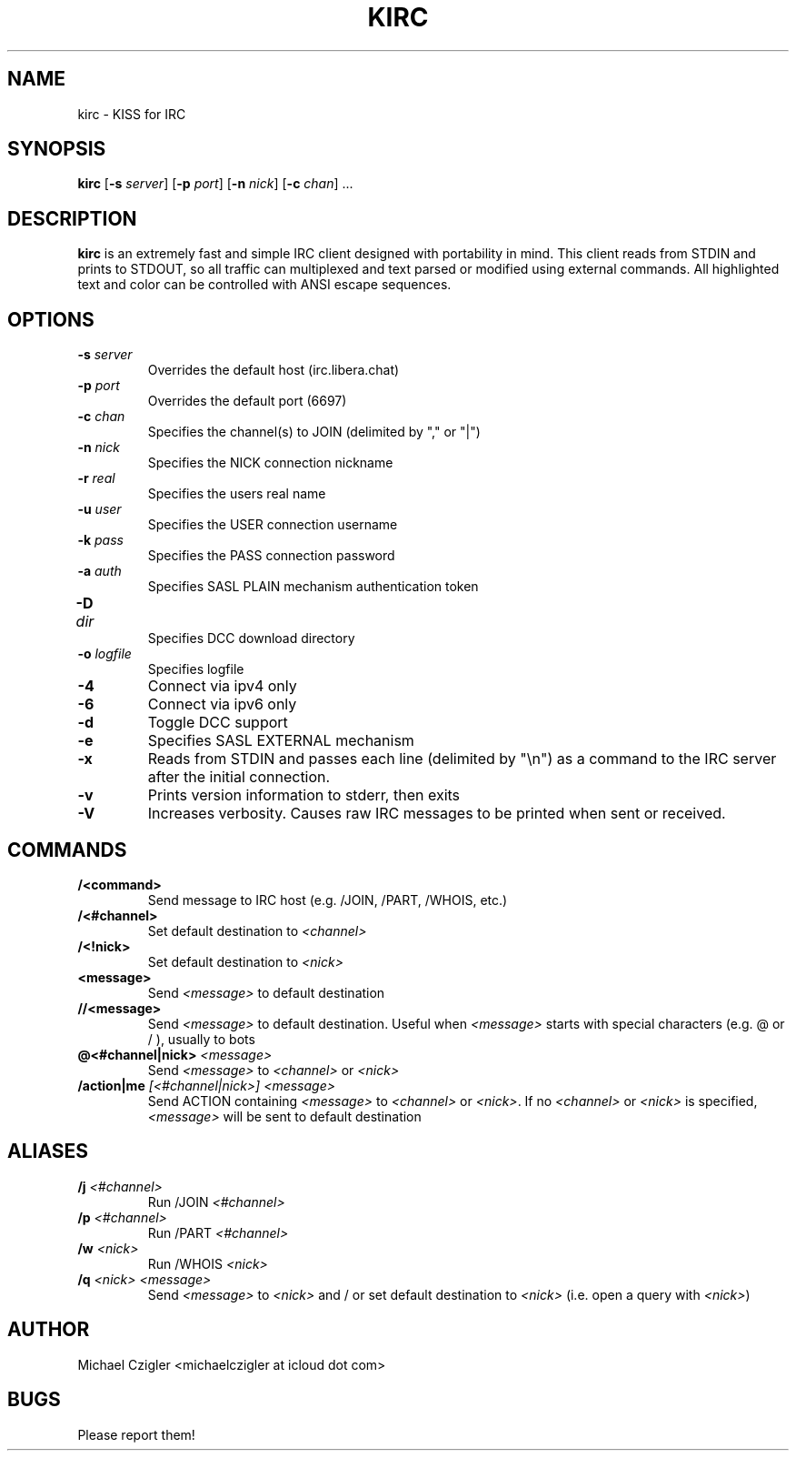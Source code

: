.\"Manpage for kirc.
.TH KIRC 1 "NOVEMBER 2020" Linux "User Manuals"
.SH NAME
kirc \- KISS for IRC
.SH SYNOPSIS
.B kirc
.RB [ \-s
.IR server ]
.RB [ \-p
.IR port ]
.RB [ \-n
.IR nick ]
.RB [ \-c
.IR chan ]
.RB ...
.SH DESCRIPTION
.B kirc
is an extremely fast and simple IRC client designed with portability in mind.
This client reads from STDIN and prints to STDOUT, so all traffic can
multiplexed and text parsed or modified using external commands. All highlighted
text and color can be controlled with ANSI escape sequences.
.SH OPTIONS
.TP
.BI \-s " server"
Overrides the default host (irc.libera.chat)
.TP
.BI \-p " port"
Overrides the default port (6697)
.TP
.BI \-c " chan"
Specifies the channel(s) to JOIN (delimited by "," or "|")
.TP
.BI \-n " nick"
Specifies the NICK connection nickname
.TP
.BI \-r " real"
Specifies the users real name
.TP
.BI \-u " user"
Specifies the USER connection username
.TP
.BI \-k " pass"
Specifies the PASS connection password
.TP
.BI \-a " auth"
Specifies SASL PLAIN mechanism authentication token
.TP
.BI \-D " dir	"
Specifies DCC download directory
.TP
.BI \-o " logfile"
Specifies logfile
.TP
.BI \-4
Connect via ipv4 only
.TP
.BI \-6
Connect via ipv6 only
.TP
.BI \-d
Toggle DCC support
.TP
.BI \-e
Specifies SASL EXTERNAL mechanism
.TP
.BI \-x
Reads from STDIN and passes each line (delimited by "\\n") as a command to the IRC
server after the initial connection.
.TP
.BI \-v
Prints version information to stderr, then exits
.TP
.BI \-V
Increases verbosity. Causes raw IRC messages to be printed when sent or
received.
.SH COMMANDS
.TP
.BI /<command>
Send message to IRC host (e.g. /JOIN, /PART, /WHOIS, etc.)
.TP
.BI /<#channel>
Set default destination to
.I
<channel>
.TP
.BI /<!nick>
Set default destination to
.I <nick>
.TP
.BI <message>
Send
.I <message> 
to default destination
.TP
.BI //<message>
Send
.I <message>
to default destination. Useful when
.I <message>
starts with special characters (e.g. @ or / ), usually to bots
.TP
.BI @<#channel|nick> " <message>"
Send
.I <message>
to
.I <channel>
or
.I <nick>
.TP
.BI /action|me " [<#channel|nick>] <message>"
Send ACTION containing
.I <message>
to
.I <channel>
or
.I <nick>\fR. If no
.I <channel> 
or
.I <nick> 
is specified,
.I <message> 
will be sent to default destination
.SH ALIASES
.TP
.BI /j " <#channel>"
Run /JOIN 
.I
<#channel>
.TP
.BI /p " <#channel>"
Run /PART 
.I
<#channel>
.TP
.BI /w " <nick>"
Run /WHOIS 
.I
<nick>
.TP
.BI /q " <nick> <message>"
Send
.I <message> 
to
.I <nick>
and / or set default destination to
.I <nick>\fR (i.e. open a query with \fI<nick>\fR)

.SH AUTHOR
Michael Czigler <michaelczigler at icloud dot com>
.SH BUGS
Please report them!
